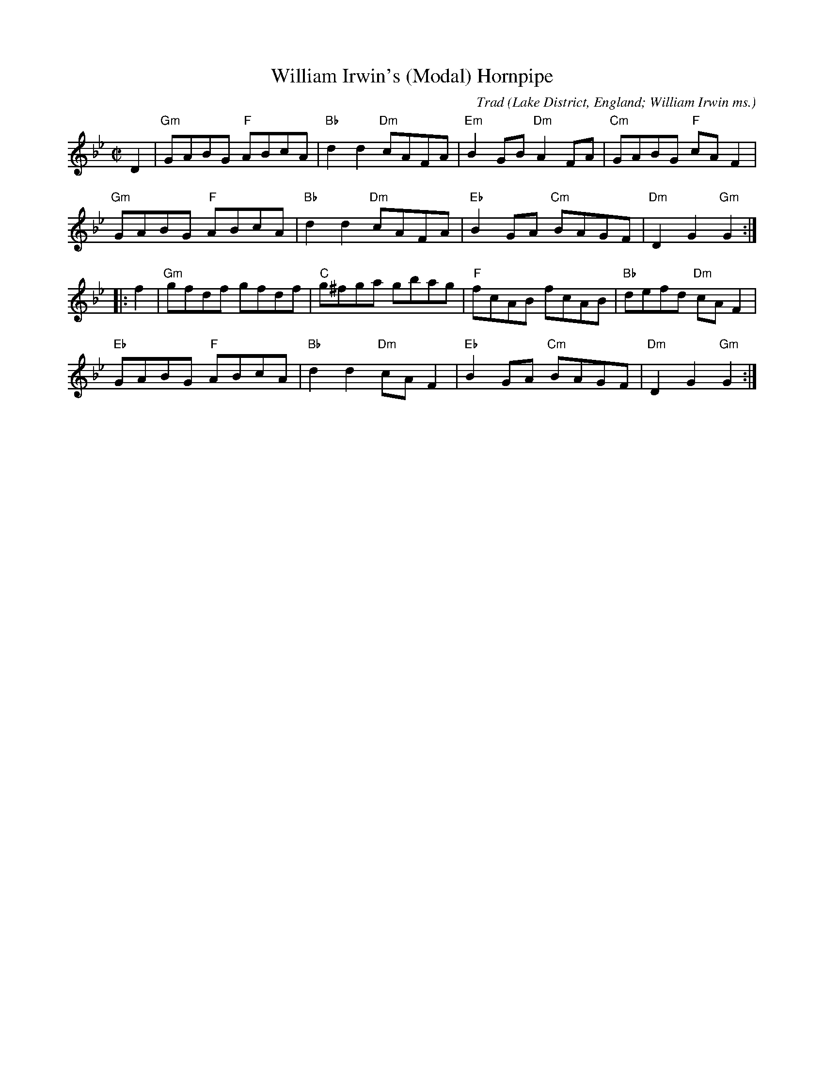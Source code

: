 X: 0
T: William Irwin's (Modal) Hornpipe
M: C|
L: 1/8
C: Trad
S: Wm Irwin, Folio MS, c1850. AGG’s Transcription
R: Hornpipe
O: Lake District, England; William Irwin ms.
Z: vmp.Chris Partington.2005
K: Gm
D2|"Gm"GABG "F"ABcA|"Bb"d2d2 "Dm"cAFA|"Em"B2GB "Dm"A2FA|"Cm"GABG "F"cAF2|!
"Gm"GABG "F"ABcA|"Bb"d2d2 "Dm"cAFA|"Eb"B2GA "Cm"BAGF|"Dm"D2G2"Gm"G2:|!
|:f2|"Gm"gfdf gfdf|"C"g^fga gbag|"F"fcAB fcAB|"Bb"defd "Dm"cAF2|!
"Eb"GABG "F"ABcA|"Bb"d2d2 "Dm"cAF2|"Eb"B2GA "Cm"BAGF|"Dm"D2G2"Gm"G2:|